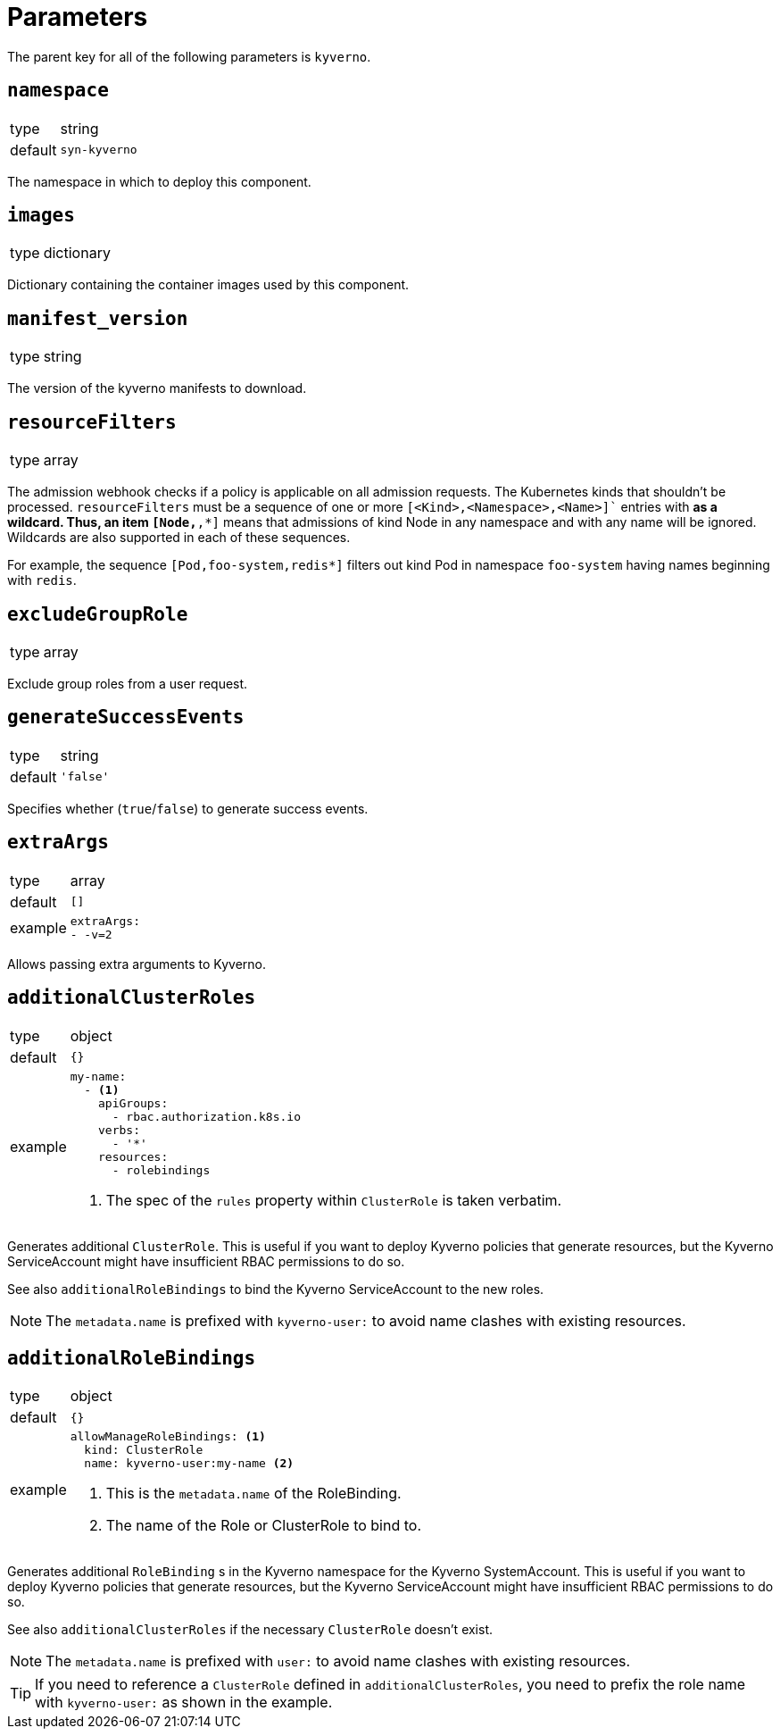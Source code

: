 = Parameters

The parent key for all of the following parameters is `kyverno`.

== `namespace`

[horizontal]
type:: string
default:: `syn-kyverno`

The namespace in which to deploy this component.


== `images`

[horizontal]
type:: dictionary

Dictionary containing the container images used by this component.


== `manifest_version`

[horizontal]
type:: string

The version of the kyverno manifests to download.

== `resourceFilters`

[horizontal]
type:: array

The admission webhook checks if a policy is applicable on all admission requests.
The Kubernetes kinds that shouldn't be processed.
`resourceFilters` must be a sequence of one or more `[<Kind>,<Namespace>,<Name>]`` entries with `*` as a wildcard. Thus, an item `[Node,*,*]` means that admissions of kind Node in any namespace and with any name will be ignored. Wildcards are also supported in each of these sequences.

For example, the sequence `[Pod,foo-system,redis*]` filters out kind Pod in namespace `foo-system` having names beginning with `redis`.

== `excludeGroupRole`

[horizontal]
type:: array

Exclude group roles from a user request.

== `generateSuccessEvents`

[horizontal]
type:: string
default:: `'false'`

Specifies whether (`true`/`false`) to generate success events.

== `extraArgs`

[horizontal]
type:: array
default:: `[]`
example::
+
[source,yaml]
----
extraArgs:
- -v=2
----

Allows passing extra arguments to Kyverno.

== `additionalClusterRoles`

[horizontal]
type:: object
default:: `{}`
example::
+
[source,yaml]
----
my-name:
  - <1>
    apiGroups:
      - rbac.authorization.k8s.io
    verbs:
      - '*'
    resources:
      - rolebindings
----
<1> The spec of the `rules` property within `ClusterRole` is taken verbatim.

Generates additional `ClusterRole`.
This is useful if you want to deploy Kyverno policies that generate resources, but the Kyverno ServiceAccount might have insufficient RBAC permissions to do so.

See also `additionalRoleBindings` to bind the Kyverno ServiceAccount to the new roles.

NOTE: The `metadata.name` is prefixed with `kyverno-user:` to avoid name clashes with existing resources.


== `additionalRoleBindings`

[horizontal]
type:: object
default:: `{}`
example::
+
[source,yaml]
----
allowManageRoleBindings: <1>
  kind: ClusterRole
  name: kyverno-user:my-name <2>
----
<1> This is the `metadata.name` of the RoleBinding.
<2> The name of the Role or ClusterRole to bind to.

Generates additional `RoleBinding` s in the Kyverno namespace for the Kyverno SystemAccount.
This is useful if you want to deploy Kyverno policies that generate resources, but the Kyverno ServiceAccount might have insufficient RBAC permissions to do so.

See also `additionalClusterRoles` if the necessary `ClusterRole` doesn't exist.

NOTE: The `metadata.name` is prefixed with `user:` to avoid name clashes with existing resources.

TIP: If you need to reference a `ClusterRole` defined in `additionalClusterRoles`, you need to prefix the role name with `kyverno-user:` as shown in the example.
